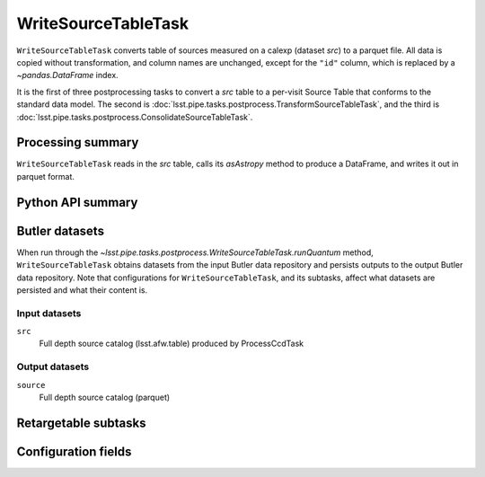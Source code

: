 .. lsst-task-topic:: lsst.pipe.tasks.postprocess.WriteSourceTableTask

####################
WriteSourceTableTask
####################

``WriteSourceTableTask`` converts table of sources measured on a calexp (dataset `src`) to a parquet file.
All data is copied without transformation, and column names are unchanged, except for the ``"id"`` column, which is replaced by a `~pandas.DataFrame` index.

It is the first of three postprocessing tasks to convert a `src` table to a
per-visit Source Table that conforms to the standard data model. The second is
:doc:`lsst.pipe.tasks.postprocess.TransformSourceTableTask`, and the third is :doc:`lsst.pipe.tasks.postprocess.ConsolidateSourceTableTask`.

.. _lsst.pipe.tasks.postprocess.WriteSourceTableTask-summary:

Processing summary
==================


``WriteSourceTableTask`` reads in the `src` table, calls its `asAstropy` method to produce a DataFrame, and writes it out in parquet format.

Python API summary
==================

.. lsst-task-api-summary:: lsst.pipe.tasks.postprocess.WriteSourceTableTask

.. _lsst.pipe.tasks.postprocess.WriteSourceTableTask-butler:

Butler datasets
===============

When run through the `~lsst.pipe.tasks.postprocess.WriteSourceTableTask.runQuantum` method, ``WriteSourceTableTask`` obtains datasets from the input Butler data repository and persists outputs to the output Butler data repository.
Note that configurations for ``WriteSourceTableTask``, and its subtasks, affect what datasets are persisted and what their content is.

.. _lsst.pipe.tasks.postprocess.WriteSourceTableTask-butler-inputs:

Input datasets
--------------

``src``
    Full depth source catalog (lsst.afw.table) produced by ProcessCcdTask

.. _lsst.pipe.tasks.postprocess.WriteSourceTableTask-butler-outputs:

Output datasets
---------------

``source``
    Full depth source catalog (parquet)


.. _lsst.pipe.tasks.postprocess.WriteSourceTableTask-subtasks:

Retargetable subtasks
=====================

.. lsst-task-config-subtasks:: lsst.pipe.tasks.postprocess.WriteSourceTableTask

.. _lsst.pipe.tasks.postprocess.WriteSourceTableTask-configs:

Configuration fields
====================

.. lsst-task-config-fields:: lsst.pipe.tasks.postprocess.WriteSourceTableTask
